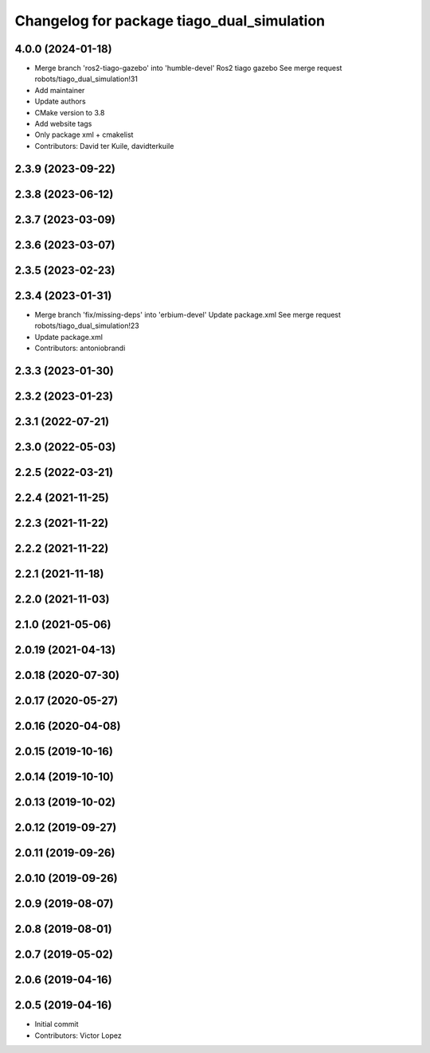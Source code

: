 ^^^^^^^^^^^^^^^^^^^^^^^^^^^^^^^^^^^^^^^^^^^
Changelog for package tiago_dual_simulation
^^^^^^^^^^^^^^^^^^^^^^^^^^^^^^^^^^^^^^^^^^^

4.0.0 (2024-01-18)
------------------
* Merge branch 'ros2-tiago-gazebo' into 'humble-devel'
  Ros2 tiago gazebo
  See merge request robots/tiago_dual_simulation!31
* Add maintainer
* Update authors
* CMake version to 3.8
* Add website tags
* Only package xml + cmakelist
* Contributors: David ter Kuile, davidterkuile

2.3.9 (2023-09-22)
------------------

2.3.8 (2023-06-12)
------------------

2.3.7 (2023-03-09)
------------------

2.3.6 (2023-03-07)
------------------

2.3.5 (2023-02-23)
------------------

2.3.4 (2023-01-31)
------------------
* Merge branch 'fix/missing-deps' into 'erbium-devel'
  Update package.xml
  See merge request robots/tiago_dual_simulation!23
* Update package.xml
* Contributors: antoniobrandi

2.3.3 (2023-01-30)
------------------

2.3.2 (2023-01-23)
------------------

2.3.1 (2022-07-21)
------------------

2.3.0 (2022-05-03)
------------------

2.2.5 (2022-03-21)
------------------

2.2.4 (2021-11-25)
------------------

2.2.3 (2021-11-22)
------------------

2.2.2 (2021-11-22)
------------------

2.2.1 (2021-11-18)
------------------

2.2.0 (2021-11-03)
------------------

2.1.0 (2021-05-06)
------------------

2.0.19 (2021-04-13)
-------------------

2.0.18 (2020-07-30)
-------------------

2.0.17 (2020-05-27)
-------------------

2.0.16 (2020-04-08)
-------------------

2.0.15 (2019-10-16)
-------------------

2.0.14 (2019-10-10)
-------------------

2.0.13 (2019-10-02)
-------------------

2.0.12 (2019-09-27)
-------------------

2.0.11 (2019-09-26)
-------------------

2.0.10 (2019-09-26)
-------------------

2.0.9 (2019-08-07)
------------------

2.0.8 (2019-08-01)
------------------

2.0.7 (2019-05-02)
------------------

2.0.6 (2019-04-16)
------------------

2.0.5 (2019-04-16)
------------------
* Initial commit
* Contributors: Victor Lopez
